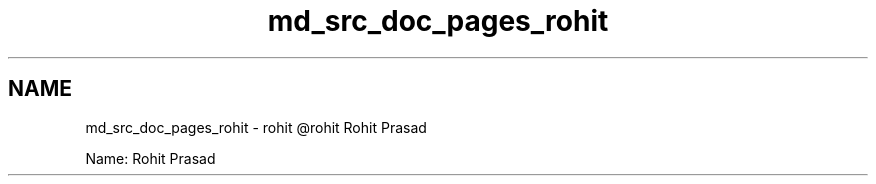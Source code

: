 .TH "md_src_doc_pages_rohit" 3 "Sun Nov 29 2020" "Version v01" "CS5101-MidSem Project" \" -*- nroff -*-
.ad l
.nh
.SH NAME
md_src_doc_pages_rohit \- rohit 
@rohit Rohit Prasad
.PP
Name: Rohit Prasad 
